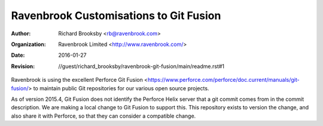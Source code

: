 =======================================
Ravenbrook Customisations to Git Fusion
=======================================

:Author: Richard Brooksby <rb@ravenbrook.com>
:Organization: Ravenbrook Limited <http://www.ravenbrook.com/>
:Date: 2016-01-27
:Revision: $Id: //guest/richard_brooksby/ravenbrook-git-fusion/main/readme.rst#1 $

Ravenbrook is using the excellent Perforce Git Fusion
<https://www.perforce.com/perforce/doc.current/manuals/git-fusion/> to
maintain public Git repositories for our various open source projects.

As of version 2015.4, Git Fusion does not identify the Perforce Helix
server that a git commit comes from in the commit description.  We are
making a local change to Git Fusion to support this.  This repository
exists to version the change, and also share it with Perforce, so that they
can consider a compatible change.

